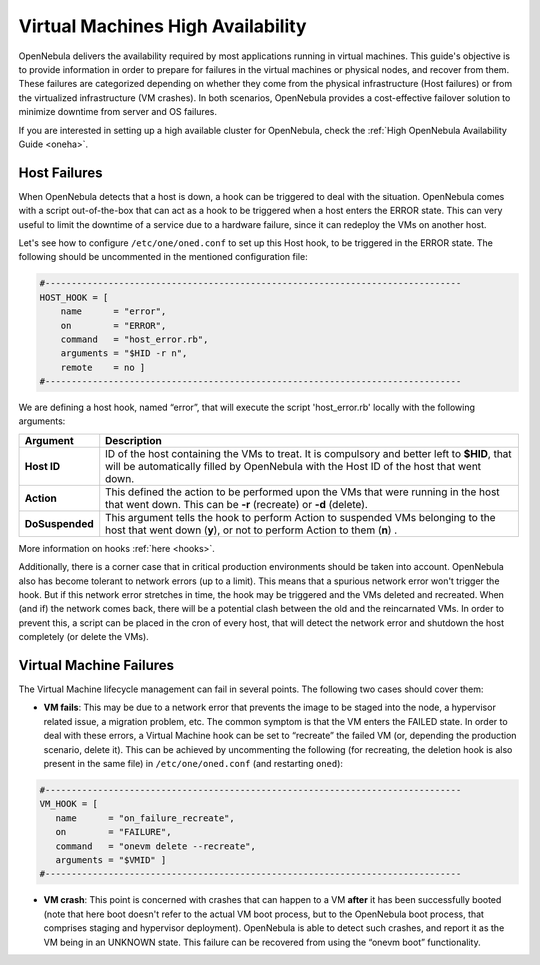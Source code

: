 .. _ftguide:

===================================
Virtual Machines High Availability
===================================

OpenNebula delivers the availability required by most applications running in virtual machines. This guide's objective is to provide information in order to prepare for failures in the virtual machines or physical nodes, and recover from them. These failures are categorized depending on whether they come from the physical infrastructure (Host failures) or from the virtualized infrastructure (VM crashes). In both scenarios, OpenNebula provides a cost-effective failover solution to minimize downtime from server and OS failures.

If you are interested in setting up a high available cluster for OpenNebula, check the :ref:`High OpenNebula Availability Guide <oneha>`.

Host Failures
=============

When OpenNebula detects that a host is down, a hook can be triggered to deal with the situation. OpenNebula comes with a script out-of-the-box that can act as a hook to be triggered when a host enters the ERROR state. This can very useful to limit the downtime of a service due to a hardware failure, since it can redeploy the VMs on another host.

Let's see how to configure ``/etc/one/oned.conf`` to set up this Host hook, to be triggered in the ERROR state. The following should be uncommented in the mentioned configuration file:

.. code::

    #-------------------------------------------------------------------------------
    HOST_HOOK = [
        name      = "error",
        on        = "ERROR",
        command   = "host_error.rb",
        arguments = "$HID -r n",
        remote    = no ]
    #-------------------------------------------------------------------------------

We are defining a host hook, named “error”, that will execute the script 'host\_error.rb' locally with the following arguments:

+-------------------+------------------------------------------------------------------------------------------------------------------------------------------------------------------------------------------+
| Argument          | Description                                                                                                                                                                              |
+===================+==========================================================================================================================================================================================+
| **Host ID**       | ID of the host containing the VMs to treat. It is compulsory and better left to **$HID**, that will be automatically filled by OpenNebula with the Host ID of the host that went down.   |
+-------------------+------------------------------------------------------------------------------------------------------------------------------------------------------------------------------------------+
| **Action**        | This defined the action to be performed upon the VMs that were running in the host that went down. This can be **-r** (recreate) or **-d** (delete).                                     |
+-------------------+------------------------------------------------------------------------------------------------------------------------------------------------------------------------------------------+
| **DoSuspended**   | This argument tells the hook to perform Action to suspended VMs belonging to the host that went down (**y**), or not to perform Action to them (**n**) .                                 |
+-------------------+------------------------------------------------------------------------------------------------------------------------------------------------------------------------------------------+

More information on hooks :ref:`here <hooks>`.

Additionally, there is a corner case that in critical production environments should be taken into account. OpenNebula also has become tolerant to network errors (up to a limit). This means that a spurious network error won't trigger the hook. But if this network error stretches in time, the hook may be triggered and the VMs deleted and recreated. When (and if) the network comes back, there will be a potential clash between the old and the reincarnated VMs. In order to prevent this, a script can be placed in the cron of every host, that will detect the network error and shutdown the host completely (or delete the VMs).

Virtual Machine Failures
========================

The Virtual Machine lifecycle management can fail in several points. The following two cases should cover them:

-  **VM fails**: This may be due to a network error that prevents the image to be staged into the node, a hypervisor related issue, a migration problem, etc. The common symptom is that the VM enters the FAILED state. In order to deal with these errors, a Virtual Machine hook can be set to “recreate” the failed VM (or, depending the production scenario, delete it). This can be achieved by uncommenting the following (for recreating, the deletion hook is also present in the same file) in ``/etc/one/oned.conf`` (and restarting ``oned``):

.. code::

    #-------------------------------------------------------------------------------
    VM_HOOK = [
       name      = "on_failure_recreate",
       on        = "FAILURE",
       command   = "onevm delete --recreate",
       arguments = "$VMID" ]
    #-------------------------------------------------------------------------------

-  **VM crash**: This point is concerned with crashes that can happen to a VM **after** it has been successfully booted (note that here boot doesn't refer to the actual VM boot process, but to the OpenNebula boot process, that comprises staging and hypervisor deployment). OpenNebula is able to detect such crashes, and report it as the VM being in an UNKNOWN state. This failure can be recovered from using the “onevm boot” functionality.

